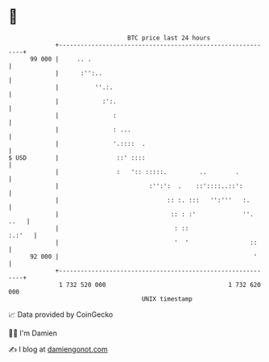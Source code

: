 * 👋

#+begin_example
                                    BTC price last 24 hours                    
                +------------------------------------------------------------+ 
         99 000 |     .. .                                                   | 
                |      :'':..                                                | 
                |          ''.:.                                             | 
                |            :':.                                            | 
                |               :                                            | 
                |               : ...                                        | 
                |               '.::::  .                                    | 
   $ USD        |                ::' ::::                                    | 
                |                :   ':: :::::.         ..        .          | 
                |                         :'':':  .    ::'::::..::':         | 
                |                              :: :. :::   '':'''   :.       | 
                |                               :: : :'             ''. ..   | 
                |                                : ::                 :.:'   | 
                |                                '  '                 ::     | 
         92 000 |                                                      '     | 
                +------------------------------------------------------------+ 
                 1 732 520 000                                  1 732 620 000  
                                        UNIX timestamp                         
#+end_example
📈 Data provided by CoinGecko

🧑‍💻 I'm Damien

✍️ I blog at [[https://www.damiengonot.com][damiengonot.com]]
